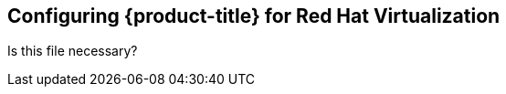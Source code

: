 ////
Module included in the following assemblies:

install_config/configuring_rhv.adoc
////
== Configuring {product-title} for Red Hat Virtualization

Is this file necessary?
